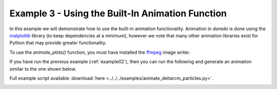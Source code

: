 .. _example03:

Example 3 - Using the Built-In Animation Function
=================================================

In this example we will demonstrate how to use the built-in animation functionality. Animation in `dorado` is done using the `matplotlib <https://matplotlib.org/3.2.2/users/installing.html>`_ library (to keep dependencies at a minimum), however we note that many other animation libraries exist for Python that may provide greater functionality.

To use the `animate_plots()` function, you must have installed the `ffmpeg <https://matplotlib.org/3.2.2/users/installing.html>`_ image writer.

If you have run the previous example (:ref:`example02`), then you can run the following and generate an animation similar to the one shown below.

Full example script available :download:`here <../../../examples/animate_deltarcm_particles.py>`.

.. doctest::

   >>> from dorado.routines import animate_plots
   >>> animate_plots(0, 50, 'steady_deltarcm_example')

.. image:: images/example02/steady_deltarcm.gif
